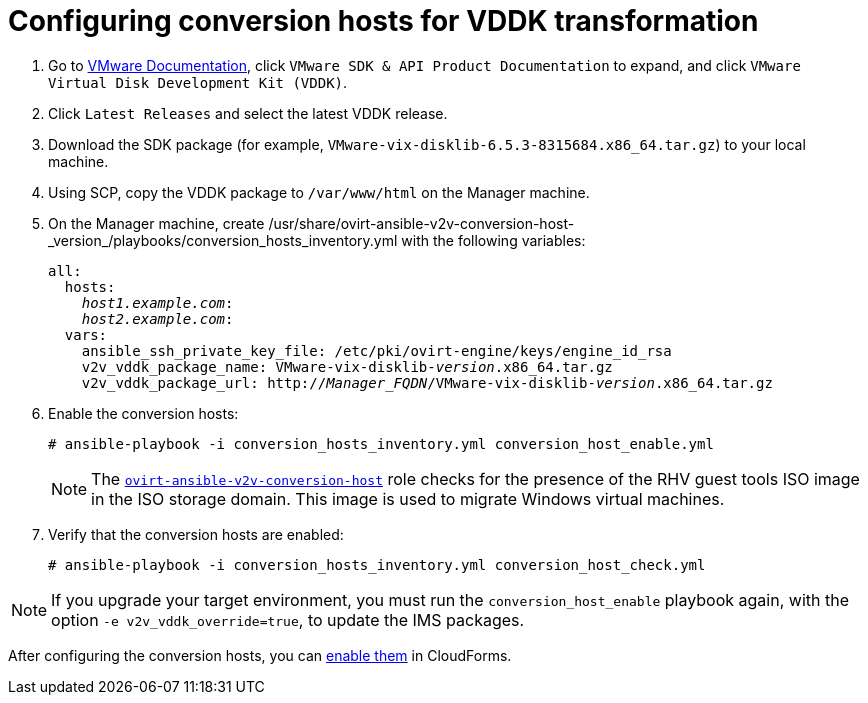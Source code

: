 [id="Configuring_conversion_hosts_for_vddk_transformation"]
= Configuring conversion hosts for VDDK transformation

. Go to link:https://www.vmware.com/support/pubs/[VMware Documentation], click `VMware SDK & API Product Documentation` to expand, and click `VMware Virtual Disk Development Kit (VDDK)`.

. Click `Latest Releases` and select the latest VDDK release.

. Download the SDK package (for example, `VMware-vix-disklib-6.5.3-8315684.x86_64.tar.gz`) to your local machine.

. Using SCP, copy the VDDK package to `/var/www/html` on the Manager machine.

. On the Manager machine, create  +/usr/share/ovirt-ansible-v2v-conversion-host-_version_/playbooks/conversion_hosts_inventory.yml+ with the following variables:
+
[options="nowrap" subs="+quotes,verbatim"]
----
all:
  hosts:
    _host1.example.com_:
    _host2.example.com_:
  vars:
    ansible_ssh_private_key_file: /etc/pki/ovirt-engine/keys/engine_id_rsa
    v2v_vddk_package_name: VMware-vix-disklib-_version_.x86_64.tar.gz
    v2v_vddk_package_url: http://_Manager_FQDN_/VMware-vix-disklib-_version_.x86_64.tar.gz
----

. Enable the conversion hosts:
+
[options="nowrap" subs="+quotes,verbatim"]
----
# ansible-playbook -i conversion_hosts_inventory.yml conversion_host_enable.yml
----
+
[NOTE]
====
The link:https://github.com/oVirt/ovirt-ansible-v2v-conversion-host[`ovirt-ansible-v2v-conversion-host`] role checks for the presence of the RHV guest tools ISO image in the ISO storage domain. This image is used to migrate Windows virtual machines.
====

. Verify that the conversion hosts are enabled:
+
[options="nowrap" subs="+quotes,verbatim"]
----
# ansible-playbook -i conversion_hosts_inventory.yml conversion_host_check.yml
----

[NOTE]
====
If you upgrade your target environment, you must run the `conversion_host_enable` playbook again, with the option `-e v2v_vddk_override=true`, to update the IMS packages.
====

After configuring the conversion hosts, you can xref:Enabling_conversion_hosts_in_cloudforms[enable them] in CloudForms.
